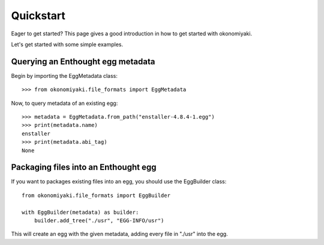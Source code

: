 .. _quickstart:

Quickstart
==========

.. module:: okonomiyaki.file_formats

Eager to get started? This page gives a good introduction in how to get
started with okonomiyaki.

Let's get started with some simple examples.


Querying an Enthought egg metadata
----------------------------------

Begin by importing the EggMetadata class::

    >>> from okonomiyaki.file_formats import EggMetadata

Now, to query metadata of an existing egg::

    >>> metadata = EggMetadata.from_path("enstaller-4.8.4-1.egg")
    >>> print(metadata.name)
    enstaller
    >>> print(metadata.abi_tag)
    None


Packaging files into an Enthought egg
-------------------------------------

If you want to packages existing files into an egg, you should use the
EggBuilder class::

    from okonomiyaki.file_formats import EggBuilder

    with EggBuilder(metadata) as builder:
        builder.add_tree("./usr", "EGG-INFO/usr")

This will create an egg with the given metadata, adding every file in
"./usr" into the egg.
